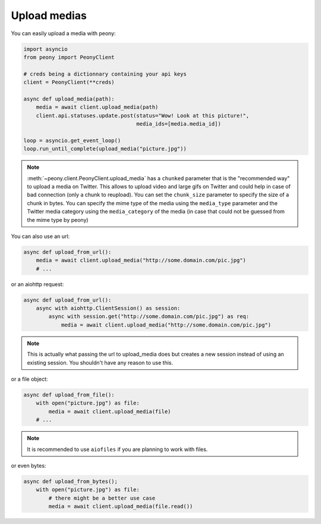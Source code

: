 ===============
 Upload medias
===============

You can easily upload a media with peony:

.. code-block:: python

    import asyncio
    from peony import PeonyClient

    # creds being a dictionnary containing your api keys
    client = PeonyClient(**creds)

    async def upload_media(path):
        media = await client.upload_media(path)
        client.api.statuses.update.post(status="Wow! Look at this picture!",
                                        media_ids=[media.media_id])

    loop = asyncio.get_event_loop()
    loop.run_until_complete(upload_media("picture.jpg"))


.. note::

    :meth:`~peony.client.PeonyClient.upload_media` has a ``chunked`` parameter
    that is the "recommended way" to upload a media on Twitter.
    This allows to upload video and large gifs on Twitter and could help in
    case of bad connection (only a chunk to reupload).
    You can set the ``chunk_size`` parameter to specify the size of a chunk in
    bytes.
    You can specify the mime type of the media using the ``media_type``
    parameter and the Twitter media category using the ``media_category``
    of the media (in case that could not be guessed from the mime type by peony)

You can also use an url:

.. code-block:: python

    async def upload_from_url():
        media = await client.upload_media("http://some.domain.com/pic.jpg")
        # ...


or an aiohttp request:

.. code-block:: python

    async def upload_from_url():
        async with aiohttp.ClientSession() as session:
            async with session.get("http://some.domain.com/pic.jpg") as req:
                media = await client.upload_media("http://some.domain.com/pic.jpg")

.. note::

    This is actually what passing the url to upload_media does but creates a
    new session instead of using an existing session. You shouldn't have any
    reason to use this.

or a file object:

.. code-block:: python

    async def upload_from_file():
        with open("picture.jpg") as file:
            media = await client.upload_media(file)
        # ...

.. note::

    It is recommended to use ``aiofiles`` if you are planning to work with
    files.

or even bytes:

.. code-block:: python

    async def upload_from_bytes();
        with open("picture.jpg") as file:
            # there might be a better use case
            media = await client.upload_media(file.read())
